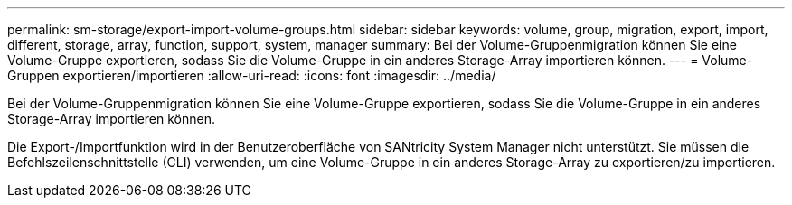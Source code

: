 ---
permalink: sm-storage/export-import-volume-groups.html 
sidebar: sidebar 
keywords: volume, group, migration, export, import, different, storage, array, function, support, system, manager 
summary: Bei der Volume-Gruppenmigration können Sie eine Volume-Gruppe exportieren, sodass Sie die Volume-Gruppe in ein anderes Storage-Array importieren können. 
---
= Volume-Gruppen exportieren/importieren
:allow-uri-read: 
:icons: font
:imagesdir: ../media/


[role="lead"]
Bei der Volume-Gruppenmigration können Sie eine Volume-Gruppe exportieren, sodass Sie die Volume-Gruppe in ein anderes Storage-Array importieren können.

Die Export-/Importfunktion wird in der Benutzeroberfläche von SANtricity System Manager nicht unterstützt. Sie müssen die Befehlszeilenschnittstelle (CLI) verwenden, um eine Volume-Gruppe in ein anderes Storage-Array zu exportieren/zu importieren.
